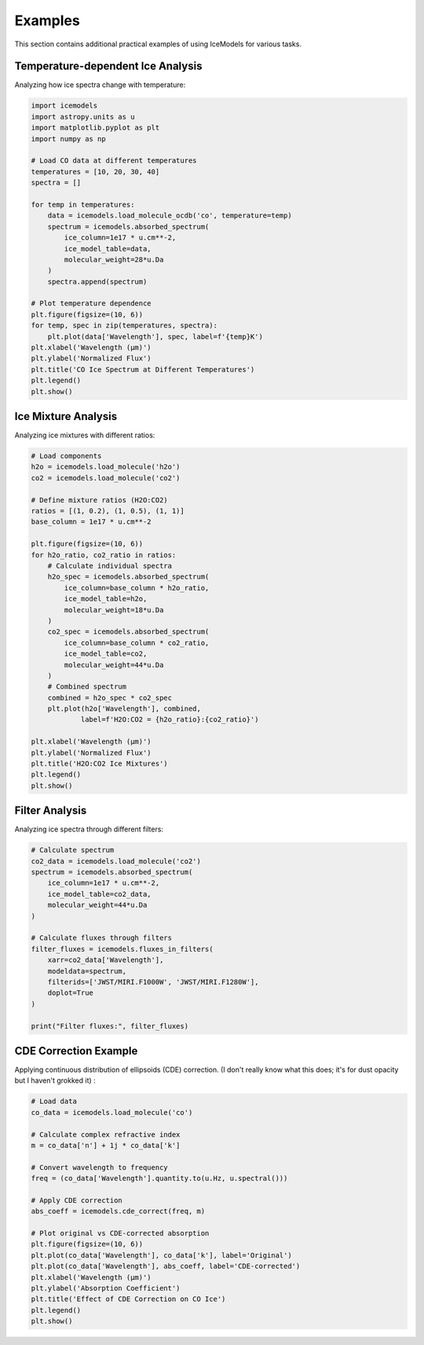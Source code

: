 Examples
========

This section contains additional practical examples of using IceModels for various tasks.

Temperature-dependent Ice Analysis
------------------------------

Analyzing how ice spectra change with temperature:

.. code-block:: python

    import icemodels
    import astropy.units as u
    import matplotlib.pyplot as plt
    import numpy as np

    # Load CO data at different temperatures
    temperatures = [10, 20, 30, 40]
    spectra = []

    for temp in temperatures:
        data = icemodels.load_molecule_ocdb('co', temperature=temp)
        spectrum = icemodels.absorbed_spectrum(
            ice_column=1e17 * u.cm**-2,
            ice_model_table=data,
            molecular_weight=28*u.Da
        )
        spectra.append(spectrum)

    # Plot temperature dependence
    plt.figure(figsize=(10, 6))
    for temp, spec in zip(temperatures, spectra):
        plt.plot(data['Wavelength'], spec, label=f'{temp}K')
    plt.xlabel('Wavelength (μm)')
    plt.ylabel('Normalized Flux')
    plt.title('CO Ice Spectrum at Different Temperatures')
    plt.legend()
    plt.show()

Ice Mixture Analysis
-----------------

Analyzing ice mixtures with different ratios:

.. code-block:: python

    # Load components
    h2o = icemodels.load_molecule('h2o')
    co2 = icemodels.load_molecule('co2')

    # Define mixture ratios (H2O:CO2)
    ratios = [(1, 0.2), (1, 0.5), (1, 1)]
    base_column = 1e17 * u.cm**-2

    plt.figure(figsize=(10, 6))
    for h2o_ratio, co2_ratio in ratios:
        # Calculate individual spectra
        h2o_spec = icemodels.absorbed_spectrum(
            ice_column=base_column * h2o_ratio,
            ice_model_table=h2o,
            molecular_weight=18*u.Da
        )
        co2_spec = icemodels.absorbed_spectrum(
            ice_column=base_column * co2_ratio,
            ice_model_table=co2,
            molecular_weight=44*u.Da
        )
        # Combined spectrum
        combined = h2o_spec * co2_spec
        plt.plot(h2o['Wavelength'], combined,
                label=f'H2O:CO2 = {h2o_ratio}:{co2_ratio}')

    plt.xlabel('Wavelength (μm)')
    plt.ylabel('Normalized Flux')
    plt.title('H2O:CO2 Ice Mixtures')
    plt.legend()
    plt.show()

Filter Analysis
-------------

Analyzing ice spectra through different filters:

.. code-block:: python

    # Calculate spectrum
    co2_data = icemodels.load_molecule('co2')
    spectrum = icemodels.absorbed_spectrum(
        ice_column=1e17 * u.cm**-2,
        ice_model_table=co2_data,
        molecular_weight=44*u.Da
    )

    # Calculate fluxes through filters
    filter_fluxes = icemodels.fluxes_in_filters(
        xarr=co2_data['Wavelength'],
        modeldata=spectrum,
        filterids=['JWST/MIRI.F1000W', 'JWST/MIRI.F1280W'],
        doplot=True
    )

    print("Filter fluxes:", filter_fluxes)

CDE Correction Example
-------------------

Applying continuous distribution of ellipsoids (CDE) correction.
(I don't really know what this does; it's for dust opacity but I haven't grokked it)
:

.. code-block:: python

    # Load data
    co_data = icemodels.load_molecule('co')

    # Calculate complex refractive index
    m = co_data['n'] + 1j * co_data['k']

    # Convert wavelength to frequency
    freq = (co_data['Wavelength'].quantity.to(u.Hz, u.spectral()))

    # Apply CDE correction
    abs_coeff = icemodels.cde_correct(freq, m)

    # Plot original vs CDE-corrected absorption
    plt.figure(figsize=(10, 6))
    plt.plot(co_data['Wavelength'], co_data['k'], label='Original')
    plt.plot(co_data['Wavelength'], abs_coeff, label='CDE-corrected')
    plt.xlabel('Wavelength (μm)')
    plt.ylabel('Absorption Coefficient')
    plt.title('Effect of CDE Correction on CO Ice')
    plt.legend()
    plt.show()
